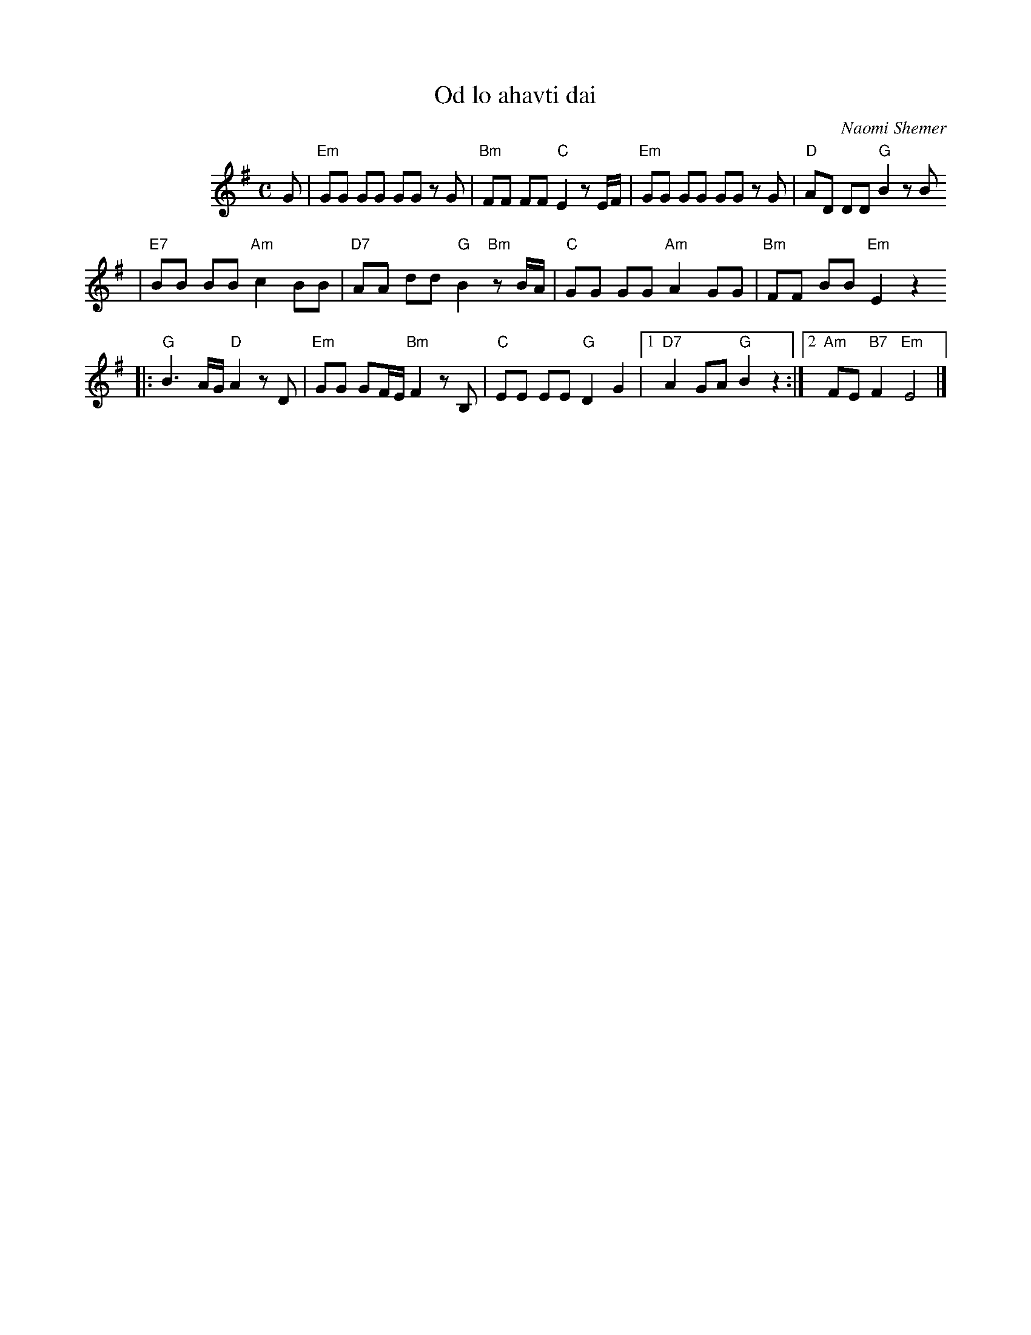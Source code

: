 X: 466
T: Od lo ahavti dai
C: Naomi Shemer
M: C
L: 1/8
%%indent 100
K: Em
G| "Em"GG GG GG zG \
| "Bm"FF FF "C"E2 zE/F/ \
| "Em"GG GG GG zG \
| "D"AD DD "G"B2 zB
| "E7"BB BB "Am"c2 BB \
| "D7"AA dd "G"B2 "Bm"zB/A/ \
| "C"GG GG "Am"A2 GG \
| "Bm"FF BB "Em"E2 z2
|: "G"B3 A/G/ "D"A2 zD \
| "Em"GG GF/E/ "Bm"F2 zB, \
| "C"EE EE "G"D2 G2 \
|1 "D7"A2 GA "G"B2 z2 \
:|2 "Am"FE "B7"F2 "Em"E4 |]
